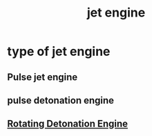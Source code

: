 :PROPERTIES:
:ID:       564C9B1C-DC97-453E-9275-C3195961D107
:END:
#+title: jet engine
* type of jet engine
** Pulse jet engine
** pulse detonation engine
** [[id:458160B1-45E1-477F-B904-22F5596D282F][Rotating Detonation Engine]]
